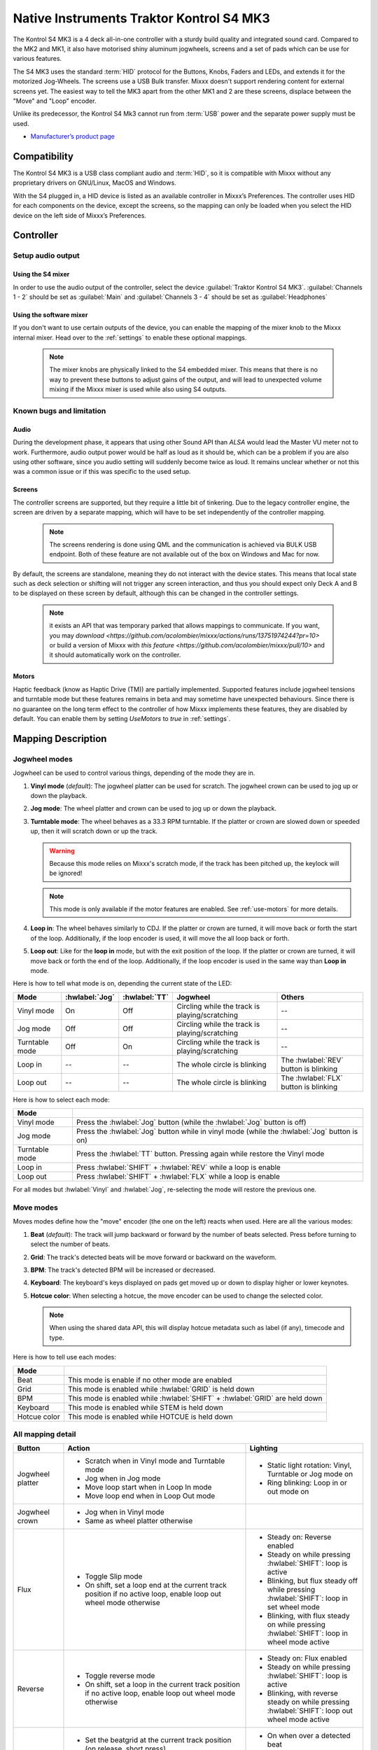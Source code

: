 Native Instruments Traktor Kontrol S4 MK3
=========================================

The Kontrol S4 MK3 is a 4 deck all-in-one controller with a sturdy build quality and integrated sound card.
Compared to the MK2 and MK1, it also have motorised shiny aluminum jogwheels, screens and a set of pads which can be use for
various features.

The S4 MK3 uses the standard :term:`HID` protocol for the Buttons, Knobs, Faders and LEDs, and extends it for the motorized Jog-Wheels.
The screens use a USB Bulk transfer. Mixxx doesn't support rendering content for external screens yet.
The easiest way to tell the MK3 apart from the other MK1 and 2 are these screens, displace between the "Move" and "Loop" encoder.

Unlike its predecessor, the Kontrol S4 Mk3 cannot run from :term:`USB` power and the separate power supply must be used.

-  `Manufacturer’s product page <https://www.native-instruments.com/en/products/traktor/dj-controllers/traktor-kontrol-s4/>`__

.. versionadded:: 2.4
.. versionchanged:: 2.6.0
   Added support for screens
.. versionchanged:: 2.6.0
   Added beatjump
.. versionchanged:: 2.6.0
   Added stems

Compatibility
-------------

The Kontrol S4 MK3 is a USB class compliant audio and :term:`HID`, so it is compatible with Mixxx without any proprietary drivers on GNU/Linux, MacOS and Windows.

With the S4 plugged in, a HID device is listed as an available controller in Mixxx’s Preferences.
The controller uses HID for each components on the device, except the screens, so the mapping can only be loaded when you select the HID device on the left side of Mixxx’s Preferences.

Controller
-------------

Setup audio output
~~~~~~~~~~~~~~~~~~

Using the S4 mixer
^^^^^^^^^^^^^^^^^^

In order to use the audio output of the controller, select the device :guilabel:`Traktor Kontrol S4 MK3`. :guilabel:`Channels 1 - 2` should be set as :guilabel:`Main` and :guilabel:`Channels 3 - 4` should be set as :guilabel:`Headphones`

Using the software mixer
^^^^^^^^^^^^^^^^^^^^^^^^

If you don't want to use certain outputs of the device, you can enable the mapping of the mixer knob to the Mixxx internal mixer. Head over to the :ref:`settings` to enable these optional mappings.

   .. note:: The mixer knobs are physically linked to the S4 embedded mixer. This means that there is no way to prevent these buttons to adjust gains of the output, and will lead to unexpected volume mixing if the Mixxx mixer is used while also using S4 outputs.


Known bugs and limitation
~~~~~~~~~~~~~~~~~~~~~~~~~

Audio
^^^^^

During the development phase, it appears that using other Sound API than `ALSA` would lead the Master VU meter not to work. Furthermore, audio output power would be half as loud as it should
be, which can be a problem if you are also using other software, since you audio setting will suddenly become twice as loud. It remains unclear whether or not this was a common issue or if
this was specific to the used setup.

Screens
^^^^^^^

The controller screens are supported, but they require a little bit of tinkering. Due to the legacy controller engine, the screen are driven by a separate mapping, which will have to be set
independently of the controller mapping.

   .. note:: The screens rendering is done using QML and the communication is achieved via BULK USB endpoint. Both of these feature are not available out of the box on Windows and Mac for now.

By default, the screens are standalone, meaning they do not interact with the device states. This means that local state such as deck selection or shifting will not trigger any screen interaction,
and thus you should expect only Deck A and B to be displayed on these screen by default, although this can be changed in the controller settings.

   .. note:: it exists an API that was temporary parked that allows mappings to communicate. If you want, you may `download <https://github.com/acolombier/mixxx/actions/runs/13751974244?pr=10>` or build a version of Mixxx with `this feature <https://github.com/acolombier/mixxx/pull/10>` and it should automatically work on the controller.

.. _use-motors:

Motors
^^^^^^

Haptic feedback (know as Haptic Drive (TM)) are partially implemented. Supported features include jogwheel tensions and turntable mode but these features remains in beta and
may sometime have unexpected behaviours. Since there is no guarantee on the long term effect to the controller of how Mixxx implements these features, they are disabled by default.
You can enable them by setting `UseMotors` to `true` in :ref:`settings`.


Mapping Description
-------------------

.. _jogwheel-modes:

Jogwheel modes
~~~~~~~~~~~~~~

Jogwheel can be used to control various things, depending of the mode they are in.

1. **Vinyl mode** (*default*): The jogwheel platter can be used for scratch. The jogwheel crown can be used to jog up or down the playback.
2. **Jog mode**: The wheel platter and crown can be used to jog up or down the playback.
3. **Turntable mode**: The wheel behaves as a 33.3 RPM turntable. If the platter or crown are slowed down or speeded up, then it will scratch down or up the track.

   .. warning:: Because this mode relies on Mixxx's scratch mode, if the track has been pitched up, the keylock will be ignored!

   .. note:: This mode is only available if the motor features are enabled. See :ref:`use-motors` for more details.

4. **Loop in**: The wheel behaves similarly to CDJ. If the platter or crown are turned, it will move back or forth the start of the loop. Additionally, if the loop encoder is used, it will move the all loop back or forth.
5. **Loop out**: Like for the **loop in** mode, but with the exit position of the loop. If the platter or crown are turned, it will move back or forth the end of the loop. Additionally, if the loop encoder is used in the same way than **Loop in** mode.

Here is how to tell what mode is on, depending the current state of the LED:

+----------------+----------------+---------------+------------------------------------------------+-----------------------------------------+
| Mode           | :hwlabel:`Jog` | :hwlabel:`TT` | Jogwheel                                       | Others                                  |
+================+================+===============+================================================+=========================================+
| Vinyl mode     | On             | Off           | Circling while the track is playing/scratching | --                                      |
+----------------+----------------+---------------+------------------------------------------------+-----------------------------------------+
| Jog mode       | Off            | Off           | Circling while the track is playing/scratching | --                                      |
+----------------+----------------+---------------+------------------------------------------------+-----------------------------------------+
| Turntable mode | Off            | On            | Circling while the track is playing/scratching | --                                      |
+----------------+----------------+---------------+------------------------------------------------+-----------------------------------------+
| Loop in        | --             | --            | The whole circle is blinking                   | The :hwlabel:`REV` button is blinking   |
+----------------+----------------+---------------+------------------------------------------------+-----------------------------------------+
| Loop out       | --             | --            | The whole circle is blinking                   | The :hwlabel:`FLX` button is blinking   |
+----------------+----------------+---------------+------------------------------------------------+-----------------------------------------+

Here is how to select each mode:

+----------------+---------------------------------------------------------------------------------------------+
| Mode           |                                                                                             |
+================+=============================================================================================+
| Vinyl mode     | Press the :hwlabel:`Jog` button (while the :hwlabel:`Jog` button is off)                    |
+----------------+---------------------------------------------------------------------------------------------+
| Jog mode       | Press the :hwlabel:`Jog` button while in vinyl mode (while the :hwlabel:`Jog` button is on) |
+----------------+---------------------------------------------------------------------------------------------+
| Turntable mode | Press the :hwlabel:`TT` button. Pressing again while restore the Vinyl mode                 |
+----------------+---------------------------------------------------------------------------------------------+
| Loop in        | Press :hwlabel:`SHIFT` + :hwlabel:`REV` while a loop is enable                              |
+----------------+---------------------------------------------------------------------------------------------+
| Loop out       | Press :hwlabel:`SHIFT` + :hwlabel:`FLX` while a loop is enable                              |
+----------------+---------------------------------------------------------------------------------------------+

For all modes but :hwlabel:`Vinyl` and :hwlabel:`Jog`, re-selecting the mode will restore the previous one.


Move modes
~~~~~~~~~~

Moves modes define how the "move" encoder (the one on the left) reacts when used. Here are all the various modes:

1. **Beat** (*default*): The track will jump backward or forward by the number of beats selected. Press before turning to select the number of beats.
2. **Grid**: The track's detected beats will be move forward or backward on the waveform.
3. **BPM**: The track's detected BPM will be increased or decreased.
4. **Keyboard**: The keyboard's keys displayed on pads get moved up or down to display higher or lower keynotes.
5. **Hotcue color**: When selecting a hotcue, the move encoder can be used to change the selected color.

   .. note:: When using the shared data API, this will display hotcue metadata such as label (if any), timecode and type.

Here is how to tell use each modes:

+--------------+---------------------------------------------------------------------+
| Mode         |                                                                     |
+==============+=====================================================================+
| Beat         | This mode is enable if no other mode are enabled                    |
+--------------+---------------------------------------------------------------------+
| Grid         | This mode is enabled while :hwlabel:`GRID` is held down             |
+--------------+---------------------------------------------------------------------+
| BPM          | This mode is enabled while :hwlabel:`SHIFT` + :hwlabel:`GRID` are   |
|              | held down                                                           |
+--------------+---------------------------------------------------------------------+
| Keyboard     | This mode is enabled while STEM is held down                        |
+--------------+---------------------------------------------------------------------+
| Hotcue color | This mode is enabled while HOTCUE is held down                      |
+--------------+---------------------------------------------------------------------+

All mapping detail
~~~~~~~~~~~~~~~~~~

+------------------+------------------------------------------------------------------+------------------------------------------+
| Button           | Action                                                           | Lighting                                 |
+==================+==================================================================+==========================================+
| Jogwheel platter | - Scratch when in Vinyl mode and Turntable mode                  | - Static light rotation: Vinyl,          |
|                  | - Jog when in Jog mode                                           |   Turntable or Jog mode on               |
|                  | - Move loop start when in Loop In mode                           | - Ring blinking: Loop in or out mode on  |
|                  | - Move loop end when in Loop Out mode                            |                                          |
+------------------+------------------------------------------------------------------+------------------------------------------+
| Jogwheel crown   | - Jog when in Vinyl mode                                         |                                          |
|                  | - Same as wheel platter otherwise                                |                                          |
+------------------+------------------------------------------------------------------+------------------------------------------+
| Flux             | - Toggle Slip mode                                               | - Steady on: Reverse                     |
|                  | - On shift, set a loop end at the current track position if no   |   enabled                                |
|                  |   active loop, enable loop out wheel mode otherwise              | - Steady on while pressing               |
|                  |                                                                  |   :hwlabel:`SHIFT`: loop is active       |
|                  |                                                                  | - Blinking, but flux steady off while    |
|                  |                                                                  |   pressing :hwlabel:`SHIFT`: loop in set |
|                  |                                                                  |   wheel mode                             |
|                  |                                                                  | - Blinking, with flux steady on while    |
|                  |                                                                  |   pressing :hwlabel:`SHIFT`: loop in     |
|                  |                                                                  |   wheel mode active                      |
+------------------+------------------------------------------------------------------+------------------------------------------+
| Reverse          | - Toggle reverse mode                                            | - Steady on: Flux                        |
|                  | - On shift, set a loop in the current track position if no active|   enabled                                |
|                  |   loop, enable loop out wheel mode otherwise                     | - Steady on while pressing               |
|                  |                                                                  |   :hwlabel:`SHIFT`: loop is active       |
|                  |                                                                  | - Blinking, with reverse steady on       |
|                  |                                                                  |   while pressing :hwlabel:`SHIFT`: loop  |
|                  |                                                                  |   out wheel mode active                  |
+------------------+------------------------------------------------------------------+------------------------------------------+
| Grid             | - Set the beatgrid at the current track position (on release,    | - On when over a detected beat           |
|                  |   short press)                                                   | - Blinking when grid/BPM move is on      |
|                  | - Enable grid move mode while pressed                            | - Blinking when grid move mode is        |
|                  | - Enable BPM move mode while pressed and pressing                |   enabled                                |
|                  |   :hwlabel:`SHIFT`                                               |   enabled                                |
+------------------+------------------------------------------------------------------+------------------------------------------+
| Turntable        | - Toggle on or off the turntable mode                            | - On: Turntable mode on, otherwise jog   |
|                  |                                                                  |   or vinyl                               |
+------------------+------------------------------------------------------------------+------------------------------------------+
| Jog              | - Toggle on or off the vinyl mode                                | - On: Vinyl mode on, otherwise jog or    |
|                  |                                                                  |   turntable                              |
+------------------+------------------------------------------------------------------+------------------------------------------+
| Deck Select      | - Select a deck                                                  | - The deck's main color will be the one  |
|                  |                                                                  |   of the selected deck                   |
+------------------+------------------------------------------------------------------+------------------------------------------+
| Shift            | Shift controls for the all controller side, including effect     | - On or Off                              |
|                  | unit                                                             |                                          |
+------------------+------------------------------------------------------------------+------------------------------------------+
| Cue              | - Trigger the cue default effect                                 | Depends of the cue mode                  |
|                  | - Start or stop the track while pressing :hwlabel:`SHIFT`        |                                          |
|                  | - Select the cue as the play mode when in Keyboard move mode     |                                          |
+------------------+------------------------------------------------------------------+------------------------------------------+
| Play/Pause       | - Play/Pause the track                                           | On if track is playing                   |
|                  | - Long press: clone the playing track                            |                                          |
|                  | - :hwlabel:`SHIFT` + Long press: eject track                     |                                          |
+------------------+------------------------------------------------------------------+------------------------------------------+
| Move             | - Beat jump forward (right) or backward by the number of         |                                          |
|                  |   selected beats                                                 |                                          |
|                  | - Increase/Decrease the beats if turned while pressed            |                                          |
|                  | - Increase/decrease pitch when pressing :hwlabel:`SHIFT`         |                                          |
|                  | - Move backward/forward the grid when in grid move mode          |                                          |
|                  | - Increase/decrease BPM when in BPM move mode                    |                                          |
|                  | - Move down/up the keyboard notes when in keyboard move mode     |                                          |
+------------------+------------------------------------------------------------------+------------------------------------------+
| Loop             | - Enable/disable loop when pressed                               |                                          |
|                  | - Reactivate exited loop/exit loop when pressed and shifted      |                                          |
|                  | - Halve/double the loop size                                     |                                          |
|                  | - Move 1 beat backward/forward when shifted                      |                                          |
|                  | - On loop in/out wheel mode: move the loop with precision, left  |                                          |
|                  |   precision if shifted                                           |                                          |
+------------------+------------------------------------------------------------------+------------------------------------------+
| Master           | - Make the current deck sync leader (on release)                 | - Steady on: the deck is sync leader     |
|                  | - Long press: Enabled/disable full range tempo fader             | - Blinking: the tempo fader is in full   |
|                  |                                                                  |   range                                  |
+------------------+------------------------------------------------------------------+------------------------------------------+
| Sync             | - Toggle the sync mode (on release)                              | - On while no shift: Sync is on          |
|                  | - Toggle the keylock (on release)                                | - On while shift: Keylock is on          |
|                  | - Long press: copy the BPM of the other deck                     |                                          |
|                  | - :hwlabel:`SHIFT` + Long press: copy the key of the other deck  |                                          |
+------------------+------------------------------------------------------------------+------------------------------------------+
| Tempo fader      | While change the tempo only of the left indicator is either off  | Deck color: default track speed          |
|                  | or of the color of the deck.                                     | Green: out of sync (down)                |
|                  |                                                                  | Green: out of sync (up)                  |
|                  | - If green, it means the fader is out of sync with the software, |                                          |
|                  |   bringing it down will eventually catch up.                     |                                          |
|                  | - If white, it means the fader is out of sync with the software, |                                          |
|                  |   bringing it up will eventually catch up.                       |                                          |
+------------------+------------------------------------------------------------------+------------------------------------------+
| Hotcues          | - Toggle the hotcues page                                        | - Deck color with dim off: Current page  |
|                  | - Shift: toggle the second hotcue page                           |   isn't related to hotcue                |
|                  |                                                                  | - Deck color with dim on: page 1 of      |
|                  |                                                                  |   hotcue                                 |
|                  |                                                                  | - White: page 2 of hotcue                |
+------------------+------------------------------------------------------------------+------------------------------------------+
| Rec              | - Toggle the beatjump page and display jump option as defined in |                                          |
|                  |   settings                                                       |                                          |
+------------------+------------------------------------------------------------------+------------------------------------------+
| Sampler          | - Toggle the sampler page and display samplers on the Using      | - Off: Current page isn't related to     |
|                  |                                                                  |   sampler                                |
|                  |                                                                  | - On: sampler page is active             |
+------------------+------------------------------------------------------------------+------------------------------------------+
| Mute             | Currently unused                                                                                            |
+------------------+------------------------------------------------------------------+------------------------------------------+
| Stems            | - Toggle the stem page                                           | - Deck color with dim off: Current page  |
|                  | - Shift: toggle the keyboard (on release) while press: enable    |   isn't related to keyboard              |
|                  |   keyboard move mode                                             | - Deck color with dim on: Stem page      |
|                  |                                                                  |   or Keyboard is active                  |
|                  |                                                                  | - Green: keyboard play mode active       |
+------------------+------------------------------------------------------------------+------------------------------------------+
| Pads             | - While in hotcue:                                               | - In hotcue: color of the cue. Blinking  |
|                  |                                                                  |   in delete (shift) mode                 |
|                  |   - press will activate                                          | - In beatjump: Green is defined jump,    |
|                  |   - if preview deck is playing the loaded track                  |   red is current jump value and white is |
|                  |     (using with :hwlabel:`SHIFT`) press will activate in preview |   selection edition                      |
|                  |     deck                                                         |                                          |
|                  |   - :hwlabel:`SHIFT` + press will delete (hotcue)                | - In Sampler: Dim on, sample is playing  |
|                  |                                                                  |   dim off sampler is stopped,            |
|                  | - While in beatjump:                                             |   off no sampler loaded                  |
|                  |                                                                  | - In keyboard: keyboard color on each    |
|                  |   - press will activate a jump forward of 1, 2, 4, 8, 16, 32, 64 |   note, if Dim on, currently             |
|                  |     or the currently select beatjump size, or custom size if you |   active note                            |
|                  |     have changed `BeatJumpSize` in :ref:`settings`               | - In Beatloop roll: brighter means a     |
|                  |   - :hwlabel:`SHIFT` + press will perform the same jump backward |   loop roll is active with the given     |
|                  |                                                                  |   size                                   |
|                  | - While in sample:                                               |                                          |
|                  |                                                                  |                                          |
|                  |   - press will play (load selected track if none are)            |                                          |
|                  |   - :hwlabel:`SHIFT` + press will stop (if playing) or eject     |                                          |
|                  |                                                                  |                                          |
|                  | - While in stem:                                                 |                                          |
|                  |                                                                  |                                          |
|                  |   - the top row can be used to select a stem for further actions |                                          |
|                  |     (FX assignation, FX dry/run, volume or pre-mixed load)       |                                          |
|                  |   - the bottom row can be used for mute control                  |                                          |
|                  |                                                                  |                                          |
|                  |   .. note:: when selecting a stem with the shared data API       |                                          |
|                  |      feature, the screen will display metadata about the         |                                          |
|                  |      selected stem such as name, color and current dry/run and   |                                          |
|                  |      select FX as well as volume                                 |                                          |
|                  |                                                                  |                                          |
|                  | - While in keyboard:                                             |                                          |
|                  |                                                                  |                                          |
|                  |   - will set the key to the selected note                        |                                          |
|                  |   - will play from the cue if in keyboard play mode              |                                          |
|                  |                                                                  |                                          |
|                  | - While in beatloop roll mode:                                   |                                          |
|                  |                                                                  |                                          |
|                  | - Will activate a beatloop roll of 1/16, 1/8, 1/4 , 1/2, 1,      |                                          |
|                  |   2, 4 and 8 beats, or custom size if you have changed           |                                          |
|                  |   `BeatLoopRolls` in :ref:`settings`                             |                                          |
+------------------+------------------------------------------------------------------+------------------------------------------+
| FX 1st knob      | - Master volume/mix of the unit                                  |                                          |
+------------------+------------------------------------------------------------------+------------------------------------------+
| FX 2nd knob      | - Meta arg of the first selected effect                          |                                          |
|                  | - First arg of the focused effect in effect focus mode           |                                          |
+------------------+------------------------------------------------------------------+------------------------------------------+
| FX 3rd knob      | - Meta arg of the second selected effect                         |                                          |
|                  | - Second arg of the focused effect in effect focus mode          |                                          |
+------------------+------------------------------------------------------------------+------------------------------------------+
| FX 4th knob      | - Meta arg of the third selected effect                          |                                          |
|                  | - Third arg of the focused effect in effect focus mode           |                                          |
+------------------+------------------------------------------------------------------+------------------------------------------+
| FX 1st button    | - Trigger all effect                                             | - On if all effect are off and not       |
|                  | - Trigger all effect                                             |   pressing :hwlabel:`SHIFT`              |
|                  | - Assign/de-assign effect to master while pressing               | - On when effect is attached to master   |
|                  |   :hwlabel:`SHIFT` and no focused effect                         |   and pressing :hwlabel:`SHIFT`          |
|                  | - Exit focused mode while pressing :hwlabel:`SHIFT` and          | - Blinking in effect focused mode        |
|                  |   focused effect                                                 | - Blinking in effect focused mode        |
+------------------+------------------------------------------------------------------+------------------------------------------+
| FX 2nd button    | - Toggle (short press) or trigger (long press) third effect      | - On if effect is active and no focused  |
|                  |   if not focused effect or if pressing :hwlabel:`SHIFT`          |   effect or if pressing :hwlabel:`SHIFT` |
|                  | - Toggle first arg (short press) or trigger first arg            | - On if focused effect parameter is      |
|                  |   (long press) of the focus effect if any                        |   enable                                 |
|                  | - Switch to next effect available if no focus effect and         |                                          |
|                  |   :hwlabel:`SHIFT`                                               |                                          |
+------------------+------------------------------------------------------------------+------------------------------------------+
| FX 3rd button    | - Toggle (short press) or trigger (long press) third effect      | - On if effect is active and no focused  |
|                  |   if not focused effect or if pressing :hwlabel:`SHIFT`          |   effect or if pressing :hwlabel:`SHIFT` |
|                  | - Toggle second arg (short press) or trigger second arg          | - On if focused effect parameter is      |
|                  |   (long press) of the focus effect if any                        |   enable                                 |
|                  | - Switch to next effect available if no focus effect and         |                                          |
|                  |   :hwlabel:`SHIFT`                                               |                                          |
+------------------+------------------------------------------------------------------+------------------------------------------+
| FX 4th button    | - Toggle (short press) or trigger (long press) third effect      | - On if effect is active and no focused  |
|                  |   if not focused effect or if pressing :hwlabel:`SHIFT`          |   effect or if pressing :hwlabel:`SHIFT` |
|                  | - Toggle (short press) or trigger (long press) third arg         | - On if focused effect parameter is      |
|                  |   on the focus effect if any                                     |   enable                                 |
|                  | - Switch to next effect available if no focus effect and         |                                          |
|                  |   :hwlabel:`SHIFT`                                               |                                          |
+------------------+------------------------------------------------------------------+------------------------------------------+
| Library knob     | - Move up/down in tracklist                                      |                                          |
|                  | - Move up/down in tree structure while shifted                   |                                          |
|                  | - Move up/down in the context menu if playlist button is pressed |                                          |
|                  | - Zoom in/out the waveform when in grid move mode                |                                          |
|                  | - Beatjump by 16 beats backward/forward if a track is being      |                                          |
|                  |   previewed using the button                                     |                                          |
|                  | - Star down/up the currently playing track while pressing the    |                                          |
|                  |   star button                                                    |                                          |
|                  | - Sort by next/previous column while pressing the view button    |                                          |
|                  | - Expand the context-manu item when pressed while pressing the   |                                          |
|                  |   playlist button                                                |                                          |
|                  | - Load track when pressed or expand/collapse tree node when      |                                          |
|                  |   shifted (if view button is not pressed)                        |                                          |
|                  | - Inverse the column sorting if view button is pressed           |                                          |
+------------------+------------------------------------------------------------------+------------------------------------------+
| Preview button   | Preview the currently selected track while pressed               |                                          |
|                  | Shift: Preview the currently playing track                       |                                          |
+------------------+------------------------------------------------------------------+------------------------------------------+
| Star button      | Change the selected track color on short press (next color, or   |                                          |
|                  | previous if shifted)                                             |                                          |
+------------------+------------------------------------------------------------------+------------------------------------------+
| Playlist button  | Open or close a context menu for the currently selected track    | On if there is a context-menu open, off  |
|                  |                                                                  | otherwise                                |
+------------------+------------------------------------------------------------------+------------------------------------------+
| Mixer FX button  | Toggle third effect (short press) or trigger third effect        | - Dim on if the effect is active         |
|                  | (long press) or assign the quick effect                          |                                          |
|                  | of FX select buttons are pressed                                 |                                          |
+------------------+------------------------------------------------------------------+------------------------------------------+
| FX Select        | Apply effect to all deck on release, if no mixer FX button have  |                                          |
| button           | been pressed                                                     |                                          |
+------------------+------------------------------------------------------------------+------------------------------------------+
| Ext              | Apply the current gain as default. This will reset the gain knob.|                                          |
+------------------+------------------------------------------------------------------+------------------------------------------+
| Master           | If enabled in the :ref:`settings`, change the main gain          |                                          |
+------------------+------------------------------------------------------------------+------------------------------------------+
| Booth            | If enabled in the :ref:`settings`, change the booth gain         |                                          |
+------------------+------------------------------------------------------------------+------------------------------------------+
| Cue              | If enabled in the :ref:`settings`, adjust the headphone mix      |                                          |
+------------------+------------------------------------------------------------------+------------------------------------------+
| Headphone volume | If using Mixxx internal mixer, change the headphone gain         |                                          |
+------------------+------------------------------------------------------------------+------------------------------------------+


Looping
^^^^^^^

================================================================ ==============================================================================
Control                                                          Description
================================================================ ==============================================================================
Right Encoder (turn)                                             Double/halve loop size.
Right Encoder (press)                                            Activate/exit loop of set size from current position
:hwlabel:`SHIFT` + :hwlabel:`REV` (while no loops are enabled)   Set the loop in point. This will reset the loop out point as well.
:hwlabel:`SHIFT` + :hwlabel:`REV` (while a loop is enabled)      Toggle the loop in jogwheel mode. See :ref:`jogwheel-modes` for more details.
:hwlabel:`SHIFT` + :hwlabel:`FLX` (while no loops are enabled)   Set the loop out point.
:hwlabel:`SHIFT` + :hwlabel:`FLX` (while a loop is enabled)      Toggle the loop out jogwheel mode. See :ref:`jogwheel-modes` for more details.
================================================================ ==============================================================================

.. _settings:

Mapping options
---------------


There are various option that can be used to change some behavior:

============================================================================================== ====================================== ======================================================================================================================================================================================================================================
Setting                                                                                        Default                                Description
============================================================================================== ====================================== ======================================================================================================================================================================================================================================
Deck colors                                                                                    red, blue, yellow, purple              Define the leading colors for each decks. Note that some buttons have only one color
Sortable column in the library                                                                 Artist, Title, BPM, Key, DatetimeAdded Define the list of columns on which it possible to sort the library using the library encoder and the view button
Loop In/Out jogwheel sensitivity                                                               50                                     Define the sensitivity when moving the loop start or end point using the loop jogwheel mode. Negative value will reverse the order
Loop encoder sensitivity                                                                       500                                    Define the sensitivity when moving the loop with the encoder when using the loop jogwheel mode. Negative value will reverse the order
Loop encoder sensitivity (Shifted)                                                             2500                                   Define the sensitivity when moving the loop with :hwlabel:`SHIFT` + the encoder when using the loop jogwheel mode. Negative value will reverse the order
Color of the tempo led when on low takeover                                                    white                                  Define the color of tempo LED when the tempo fader is out of sync, and the actual value is less than on the controller
Color of the tempo led when on high takeover                                                   green                                  Define the color of tempo LED when the tempo fader is out of sync, and the actual value is more than on the controller
Keep transport and play button dimmed when off                                                 true                                   Having this setting on will keep LED always dimmed, even when off, although they may not have a matching color with the deck's color
Keep the unselected deck button off rather than show its deck color                            true                                   Having this setting on will keep the LED of the unselected deck dimmed instead of off.
Keylock on :hwlabel:`SHIFT` + :hwlabel:`MASTER` instead of :hwlabel:`SHIFT` + :hwlabel:`SYNC`  false                                  Use :hwlabel:`SHIFT` + :hwlabel:`MASTER` to toggle the keylock instead of :hwlabel:`SHIFT` + :hwlabel:`SYNC`
Make the :hwlabel:`grid` button blink when over a detected beat                                false                                  Make the :hwlabel:`GRID` button blinking when the playback goes over a detected beat
Make the jogwheel ring blink when the track playing is near the end                            true                                   The jogwheel LED ring will start blinking when a track is near the end. The end section can be defined in :menuselection:`Preferences --> Waveforms --> End of track warning`
Use the mixer to control input when using :hwlabel:`SHIFT`                                     false                                  Make the :hwlabel:`GRID` button blinking when the playback goes over a detected beat
Number of samples used for jogwheel speed                                                      3                                      Number of samples used to determine the jogwheel movement. A higher value will increase precision but latency too, and vice-versa
Replace the sampler tab by a beatloop roll tab                                                 false                                  Replace the sample tab as well of the sample feature with 8 beatloop roll
Define the predefined size to use for the beatjump tab                                         1,2,4,8,16,32,64,beatjump              Define the size of beatjumps of each pad, from left to right, starting from the top row. "beatjump" refers the currently selected value (beatjump_forward or beatjump_backward), "half" and "double" can be used to control this value
Define the predefined size to use for the beatloop tab                                         1/16,1/8,1/4,1/2,1,2,4,8               Define the size of loops of each pad, from left to right, starting from the top row.
Use the two last tab as loop half/double buttons in the beatloop tab                           true                                   Use the last two pad from the bottom row as loop half and loop double. These can be used to interact with beatloop roll and normal loop.
Jogwheel speed (in turntable mode, as well as LED indicator)                                   33 + 1/3                               The turntable mode defines how fast the jogwheel turns (if on) as well as the LED, and the overall jogwheel sensitivity. It is recommended to keep either 33 + 1/3 or 45 as a value
Whether or not to use haptic feedback features                                                 false                                  Whether or not to use haptic feedback features. This is a beta feature, some of them may be unstable.
Map the mixer :hwlabel`Master` knob to the Mixxx internal mixer                                false                                  When enabled, the Master knob will drive the Main gain of the Mixxx internal mixer as well as the hardware built-in mixer in the device.
Map the mixer :hwlabel`Booth` knob to the Mixxx internal mixer                                 false                                  When enabled, the Booth knob will drive the Booth gain of the Mixxx internal mixer as well as the hardware built-in mixer in the device.
Map the mixer headphone knobs  :hwlabel`VOL` and :hwlabel`MIX` to the Mixxx internal mixer     false                                  When enabled, the headphone knobs will drive the headphone controls of the Mixxx internal mixer as well as the hardware built-in mixer in the device.
Default Pad Layout                                                                             default                                Define the default layout used for the pads.
============================================================================================== ====================================== ======================================================================================================================================================================================================================================

.. _the Mixxx control documentation: https://manual.mixxx.org/latest/en/chapters/appendix/mixxx_controls.html#control-[Library]-sort_column

This settings are only useful if you are using haptic feedback features

================================================================ ============== ==========================================================================================================================================================
Setting                                                          Default        Description
================================================================ ============== ==========================================================================================================================================================
Number of samples used for jogwheel speed in turntable mode      20             Number of samples used to determine the jogwheel movement when the turntable is on. A higher value will increase precision but latency too, and vice-versa
Define the tension of the jogwheel                               0.5            Define the jogwheel tension. 0 makes it very tight while 1 makes it very loose
Define how much force can the jogwheel use                       25000          Define how much resistance can the wheel use when its rotation is held
================================================================ ============== ==========================================================================================================================================================

Changing settings
~~~~~~~~~~~~~~~~~

Mixxx 2.4
^^^^^^^^^

Making these changes is still a little awkward, this will be much easier to do starting in Mixxx 2.5.
For now you’ll have to make a small change to the mapping script file. Don’t worry, the actual edit only involves replacing a single word in a text file.

1. Open Mixxx Preferences and select the Kontrol S4 in the side list.
2. Select :file:`Traktor-Kontrol-S4-MK3-hid-scripts.js`.
3. Click :guilabel:`Open Selected File`.
4. Either the file should open in an editor, or you should see a file browser window with that file selected. If you see a file browser, right click the file and select an option to edit it.
5. Starting from the block entitled `USER CONFIGURABLE SETTINGS`, there should be configurable options.



Mixxx 2.5+
^^^^^^^^^^

Settings can be edited in the preference windows, under :guilabel:`Preferences` > :guilabel:`Controllers` > :guilabel:`Traktor Kontrol S4 MK3 ...`.

